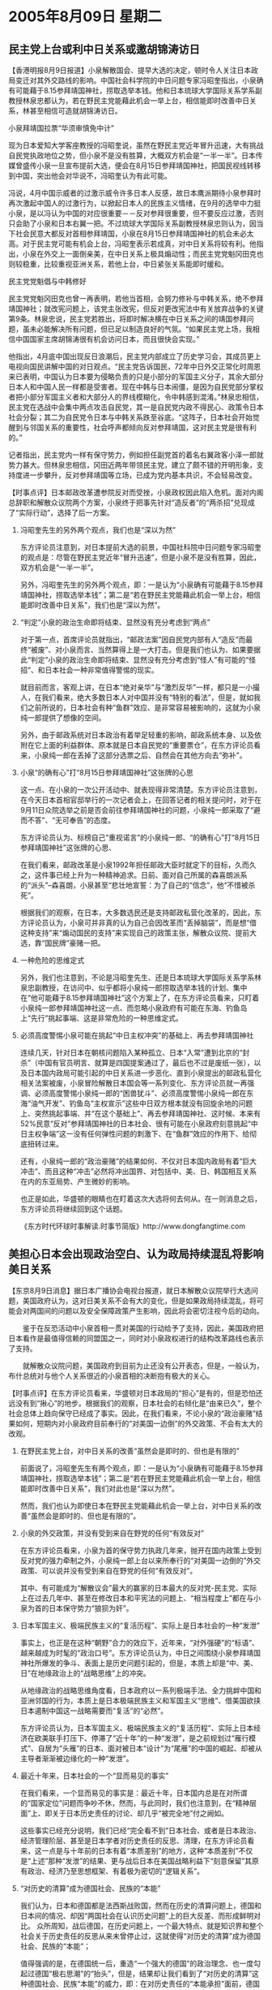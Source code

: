 # -*- org -*-

# Time-stamp: <2011-08-04 12:19:13 Thursday by ldw>

#+OPTIONS: ^:nil author:nil timestamp:nil creator:nil H:2

#+STARTUP: indent

*  2005年8月09日 星期二





** 民主党上台或利中日关系或邀胡锦涛访日



【香港明报8月9日报道】小泉解散国会、提早大选的决定，顿时令人关注日本政局变迁对其外交路线的影响。中国社会科学院的中日问题专家冯昭奎指出，小泉确有可能藉于8.15参拜靖国神社，捞取选举本钱。他和日本琉球大学国际关系学系副教授林泉忠都认为，若在野民主党能藉此机会一举上台，相信能即时改善中日关系，林甚至相信可造就胡锦涛访日。

小泉拜靖国拉票“华须审慎免中计”

现为日本爱知大学客座教授的冯昭奎说，虽然在野民主党近年冒升迅速，大有挑战自民党执政地位之势，但小泉不是没有胜算，大概双方机会是“一半一半”。日本传媒曾盛传小泉一旦宣布提前大选，便会在8月15日参拜靖国神社，把国民视线转移到中国，突出他会对华说不，冯昭奎认为有此可能。

冯说，4月中国示威者的过激示威令许多日本人反感，故日本鹰派期待小泉参拜时再次激起中国人的过激行为，以掀起日本人的民族主义情绪，在9月的选举中力挺小泉，是以冯认为中国的对应很重要－－反对参拜很重要，但不要反应过激，否则只会助了小泉和日本右翼一把。不过琉球大学国际关系副教授林泉忠则认为，因当下社会民意大都反对首相参拜靖国，小泉在8月15日参拜靖国神社的机会未必太高。对于民主党可能有机会上台，冯昭奎表示若成真，对中日关系将较有利。他指出，小泉在外交上一面倒亲美，在中日关系上极具煽动性；而民主党党魁冈田克也则较稳重，比较重视亚洲关系，若他上台，中日紧张关系能即时缓和。

民主党党魁倡与中韩修好

民主党党魁冈田克也曾一再表明，若他当首相，会努力修补与中韩关系，绝不参拜靖国神社；就改宪问题上，该党主张改宪，但反对更改宪法中有关放弃战争的关键第9条。林泉忠说，民主党若胜出，将即时解决横在中日关系之间的靖国参拜问题，虽未必能解决所有问题，但已足以制造良好的气氛。“如果民主党上场，我相信中国国家主席胡锦涛很有机会访问日本，而且很快会实现。”

他指出，4月底中国出现反日浪潮后，民主党内部成立了历史学习会，其成员更上电视向国民讲解中国的对日观点。“民主党告诉国民，72年中日外交正常化时周恩来已表明，中国认为日本要为侵略负责的只是小部分的军国主义分子，其余大部分日本人和中国人民一样都是受害者。现在中韩与日本闹僵，是因为自民党部分掌权者把小部分军国主义者和大部分人的界线模糊化，令中韩感到混淆。”林泉忠相信，民主党在选战中会集中两点攻击自民党，其一是自民党内政不得民心、政策令日本社会分裂；其二为自民党令日本与中韩关系跌至谷底。“这阵子，日本社会开始觉醒到与邻国关系的重要性，社会呼声都倾向反对参拜靖国，这对民主党是很有利的。”

记者指出，民主党内一样有保守势力，例如担任副党首的着名右翼政客小泽一郎就势力甚大。但林泉忠相信，冈田近两年带领民主党，建立了颇不错的开明形象，支持度进一步攀升，反对参拜靖国等立场，已成为党内基本共识，不会轻易改变。



【时事点评】日本邮政改革遭参院反对而受挫，小泉政权因此陷入危机。面对内阁总辞职和解散众议院两个方案，小泉终于把事先针对“造反者”的“两杀招”兑现成了“实际行动”，选择了后一方案。


*** 冯昭奎先生的另外两个观点，我们也是“深以为然”

东方评论员注意到，对日本提前大选的前景，中国社科院中日问题专家冯昭奎的观点是：尽管在野民主党近年“冒升迅速”，但是小泉不是没有胜算，因此，双方机会是“一半一半”。

另外，冯昭奎先生的另外两个观点，即：一是认为“小泉确有可能藉于8.15参拜靖国神社，捞取选举本钱”；第二是“若在野民主党能藉此机会一举上台，相信能即时改善中日关系”，我们也是“深以为然”。


*** “判定”小泉的政治生命即将结束、显然没有充分考虑到“两点”

对于第一点，首席评论员就指出，“邮政法案”因自民党内部有人“造反”而最终“被废”、对小泉而言、当然算得上是一大打击。但是我们也认为、如果要据此“判定”小泉的政治生命即将结束、显然没有充分考虑到“怪人”有可能的“怪招”、和日本社会一种非常值得警惕的现实。

就目前而言，客观上讲，在日本“绝对亲华”与“激烈反华”一样，都只是一小撮人，在我们看来，绝大多数日本人对中国并没有“特别的看法”，但是，就如我们之前所说的，日本社会有种“鱼群”效应、是非常容易被影响的，这就为小泉纯一郎提供了想像的空间。

另外，由于邮政系统对日本政治有着举足轻重的影响，邮政系统本身、以及依附在它上面的利益群体、原本就是日本自民党的“重要票仓”，在东方评论员看来，小泉纯一郎在丢掉了这部分选票之后、自然会在其他方向去“弥补”。


*** 小泉“的确有心”打“8月15日参拜靖国神社”这张牌的心思

这一点、在小泉的一次公开活动中、就表现得非常清楚。东方评论员注意到，在今天日本首相官邸举行的一次记者会上，在回答记者的相关提问时，对于在9月11日众院选举之前是否会前往参拜靖国神社的问题，小泉纯一郎采取了“避而不答”、“无可奉告”的态度。

东方评论员认为、标榜自己“重视诺言”的小泉纯一郎、“的确有心”打“8月15日参拜靖国神社”这张牌的心思、

在我们看来，邮政改革是小泉1992年担任邮政大臣时就定下的目标，久而久之，这件事已经上升为一种精神追求。日前、面对自己所属的森喜朗派系的“派头”--森喜朗，小泉甚至“悲壮地宣誓：为了自己的“信念”，他“不惜被杀死”。

根据我们的观察，在日本，大多数选民还是支持邮政私营化改革的，因此，东方评论员认为，小泉可并非真的认为自己会因改革而“丢掉脑袋”，而是想“借这种支持”来“煽动国民的支持”来实现自己的政策主张，解散众议院、提前大选，靠“国民牌”豪赌一把。


*** 一种危险的思维定式

另外，我们也注意到，不论是冯昭奎先生、还是日本琉球大学国际关系学系林泉忠副教授，在访问中、似乎都将小泉纯一郎捞取选举本钱的计划、集中在“他可能藉于8.15参拜靖国神社”这个方案上了，在东方评论员看来，只盯着小泉纯一郎参拜靖国神社这一点、而忽略小泉政府有可能在东海、钓鱼岛上“先行”挑起事端、这是非常危险的一种思维定式。


*** 必须高度警惕小泉可能在挑起“中日主权冲突”的基础上、再去参拜靖国神社

连续几天，针对日本在朝核问题陷入某种孤立、日本“入常”遭到北京的“封杀”（中国有官员明言、就算是四国提案通过了，最后也不过是废纸一张），以及日本国内政局可能引起的中日关系进一步恶化、直到小泉提出的邮政私营化相关法案被废，小泉冒险解散日本国会等一系列变化、东方评论员就一再强调、必须高度警惕小泉纯一郎的“困兽犹斗”、必须高度警惕小泉纯一郎在东海“油气开发”、钓鱼岛“主权宣示”这些中日双方根本就没有回旋余地的问题上、突然挑起事端、并“在这个基础上”、再去参拜靖国神社、这时候、本来有52%民意“反对”参拜靖国神社的日本社会、很有可能在小泉政府刻意挑起“中日主权争端”这一没有任何弹性问题的刺激下、在“鱼群”效应的作用下、给彻底扭转过来。

还有，小泉纯一郎的“政治豪赌”的结果如何、不仅对日本国内政局有着“巨大冲击”、而且这种“冲击”必然将冲出国界、对包括中、美、日、韩国相互关系在内的东亚局势、产生微妙的影响。

也正是如此，华盛顿的眼睛也在盯着这次大选将何去何从。在一则消息之后，东方评论员将继续回到这个话题。


《东方时代环球时事解读.时事节简版》http://www.dongfangtime.com

** 美担心日本会出现政治空白、认为政局持续混乱将影响美日关系


【东京8月9日消息】据日本广播协会电视台报道，就日本解散众议院举行大选问题，美国政府认为，这对日美关系不会有大的变化，但是如果政局持续混乱，将可能会对两国间的问题以及安全保障政策产生影响，因此将会密切注视今后的动向。

　　鉴于在反恐活动中小泉首相一贯对美国的行动给予了支持，因此，美国政府把日本看作是最值得信赖的同盟国之一，同时对小泉政权进行的结构改革路线也表示了支持。

　　就解散众议院问题，美国政府到目前为止还没有公开表态，但是，一般认为，布什总统对与他个人关系很近的小泉首相的决断抱有极大的关心。



【时事点评】在东方评论员看来，华盛顿对日本政局的“担心”是有的，但是恐怕还远没有到“揪心”的地步。根据我们的观察，日本社会的右倾化是“由来已久”，整个社会总体上趋向保守已经成了事实。因此，在我们看来，不论小泉的“政治豪赌”结果如何，短期内对小泉政府目前奉行的“对美国一边倒”的外交政策、不会有太大的改观。


*** 在野民主党上台，对中日关系的改善“虽然会是即时的、但也是有限的”

前面说了，冯昭奎先生有两个观点，即：一是认为“小泉确有可能藉于8.15参拜靖国神社，捞取选举本钱”；第二是“若在野民主党能藉此机会一举上台，相信能即时改善中日关系”，我们对此也是“深以为然”。

然而，我们也认为即使日本在野民主党能藉此机会一举上台，对中日关系的改善“虽然会是即时的、但也是有限的”。


*** 小泉的外交政策，并没有受到来自在野党的任何“有效反对”

在东方评论员看来，小泉为首的保守势力执政几年来，抛开在国内政策上受到反对党的强力牵制之外，小泉纯一郎上台以来所奉行的“对美国一边倒的”外交政策、可以说并没有受到来自在野党的任何“有效反对”。

其中、有可能成为“解散议会”最大的赢家的日本最大的反对党-民主党、实际上在过去几年中、甚至在修改日本和平宪法的问题上、“相当程度上”都在与小泉为首的日本保守势力“狼狈为奸”。


*** 日本军国主义、极端民族主义的“复活历程”、实际上是日本社会的一种“发泄”

事实上，也正是在这种“朝野”合力的效应下，近年来，“对外强硬”的“标语”、越来越成为时髦的“政治口号”。东方评论员认为，中日之间围绕小泉参拜靖国神社所爆发的争斗、表面上是历史问题引起的，但是，本质上却是“中、美、日”在地缘政治上的“战略思维”上的冲突。

从地缘政治的战略思维角度看，日本政府以一系列极端手法、全力挑衅中国和亚洲邻国的行为，本质上是日本极端民族主义和军国主义“思维”、借美国欲挟日本遏制中国这一战略需要而“复活”的“必然”。

东方评论员认为，日本军国主义、极端民族主义的“复活历程”、实际上日本经济在欧美联手打压下、停滞了“近十年”的一种“发泄”，是之前规划过“雁行模式”、自居为“头雁”的日本、面对被日本“设计”为“尾雁”的中国的崛起、却被从主导者渐渐被边缘化的一种“发泄”。


*** 最近十年来，日本社会的一个“显而易见的事实”

在我们看来，一个显而易见的事实是：最近十年，日本国内总是在对所谓的“国家定位”问题而争吵不休，然而，与此同时，我们也注意到，在“精神层面”上、即关于日本历史责任的讨论、却几乎“被完全地”付之阙如。

这些事实已经充分说明，我们已经“完全看不到”日本社会、或者是日本政治、经济管理阶层、甚至是日本学者对历史责任的反思、清理，在东方评论员看来，这一点是与十年前的日本有着“本质差别”的地方，这种“本质差别”不仅是“上述”那种“发泄”的结果、更与战后日本在美国战略利益下“刻意保留”其原有政治、经济乃至思想框架、有着极为密切的“逻辑关系”。


*** “对历史的清算”成为德国社会、民族的“本能”

我们认为，日本和德国都是法西斯战败国，然而在历史的清算问题上，德国和日本间的情况、却因“两国社会在认识历史问题”上的巨大反差、而形成鲜明对比。
众所周知，战后德国，在历史问题上，一个最大特点、就是知识界和整个社会关于历史责任的反思从来未曾停止过，这就使得“对历史的清算”成为德国社会、民族的“本能”；

值得强调的是，在德国统一后，重造“一个强大的德国”的政治理念、也一度勾起过德国“极右思潮”的“抬头”，但是，结果却让我们看到了“对历史的清算”这种德国社会、民族“本能”的威力，即：在对历史责任的“本能承担”面前，德国极右思潮和势力始终只能局限在一定范围内，根本就不可能进入德国的“政策层面”。


*** 日本社会对德国那种“从根子上反省历史的态度”、在理解上却出了“可耻的偏差”


而反观日本，由于日本社会在战后可以说“从来没有正视过那段侵略历史”，因此，在日本历史教科书、将“侵略中国”写成“进入中国”几十年的时间里、日本社会对德国那种“从根子上反省历史的态度”、在理解上却出了“可耻的偏差”。


*** 许多所谓的“日本友好人士”对历史问题的理解

东方评论员认为，最能说明这种可耻偏差的、莫过于许多所谓的“日本友好人士”的理解了，在我们看来，他们反对日本军国主义、也承认日本侵略中国、和其它亚洲国家、并还承认日本侵略军的行为残暴、犯下了战争罪行、也给被侵略国家带来巨大灾难，对这一点、我们认为是值得肯定的；

然而，这些“日本友好人士”在理解德国那种“从根子上反省历史的态度”时、却得出了“是因为希特勒太坏了”、“是希特勒这么个罪人带领德国法西斯犯下的罪行”，所以德国人有必要做出全面的反省。


*** 让我们无法理解的的一种“荒唐的认识”

与此同时，让我们无法理解的是，他们还庆幸日本“没有出现希特勒这么一个大恶人”，因为日本军国主义的决策者不是哪一个人、而是当时的日本政府、因此、他们也就得出了“日本与德国在那段历史中是不同的”这种荒唐的认识。

在我们看来，值得强调的是，持有“这种荒唐的认识”绝非个别、而是具有广泛的代表性的，特别值得强调的是、这种“这种荒唐的认识”的持有者中、相当部分是“日本友好人士”、是“日本反对军国主义”的日本学者，是日本致力于中日友好的“骨干分子”，由此带来的、对日本社会历史观上的“负面影响”、就是可想而知的了。


*** 日本极右思潮和势力为什么非常顺利地进入了日本的“政策层面”

另外，根据我们的观察、在日本、甚至许多被认为是属于“亲中派”、或者是反对“错误历史观”的日本友人、或者日本学者、也有着强烈的“担心中国”的心理。东方评论员认为，正是有着“这些复杂背景”，在自视为“与德国不同”的日本，日本极右思潮和势力、也就非常顺利地进入了日本的“政策层面”。


*** 东方评论员愿意“再次强调”一种可能性

因此，在日本极右思潮和势力、已经顺利地进入了日本的“政策层面”的现实下，东方评论员愿意“再次强调”一种可能性，那就是北京应该警惕小泉纯一郎为了赢得选票所采取的策略，即先在东海、钓鱼岛方向挑起主权争端、之后、在激起“中日”两国社会的情绪之后、再去参拜靖国神社，在我们看来，在“这种先后顺序下”，对小泉纯一郎而言、在是否将参拜的时间挑在“8月15日”这个敏感的日子之问题上、“反而更加灵活了”：显然，在与中国之间爆发主权争端、成功煽动起日本民族情绪的情况下、如果不选择“8月15日”、甚至在9月投票前、小泉纯一郎都不参拜靖国神社、反而可以缓解与韩国、和其它国家的矛盾、缓解日本国内反对参拜靖国神社的不满、从而将所有的矛头直指中国。


*** 不论日本在9月份的大选结果如何，指望日本对外政策来个180度的大转变、是不切实际的

在存在这一可能的前提下，首席评论员的观点是：不论日本在9月份的大选结果如何，指望日本对外政策来个180度的大转变、是不切实际的，不仅如此、北京反而要有中日关系进一步恶化心理准备。

在我们看来，就算是日本反对势力--比如说民主党党魁冈田克上台也是如此，尽管现在他一再表明，“若他当首相，会努力修补与中韩关系，绝不参拜靖国神社”。试想，如果小泉纯一郎之前已经挑起了中日东海主权之争，那么，下台的小泉留下的就是一个中日两国民众“情绪对立”的乱摊子，不难想像的是，在主权问题上、在日本民族情绪高涨的情况下、不论谁上台、到时都不可能轻言退让。

另外，东方评论员认为，假设小泉不敢在东海挑起主权争端、假设民主党最后赢得大选、从日本国内的情况来判断，恐怕民主党席位也很难过半、从而必须与其它党派“联合组阁”、甚至包括与某些偏右势力妥协、才能上台。

在我们看来，在这种情况下，虽然“反对更改宪法中有关放弃战争的关键第9条”、但却赞成修宪”日本民主党、一旦赢得大选级阁执政、在日本社会这种“历史观”面前、在日本社会已经右倾化的现实面前，“最大的可能”是继续小泉纯一郎这种“全面倒向美国的外交政策”，而基于更好地与美国讨价还价的战略目的、不让靖国神社问题成为“勉强维持”中日关系的障碍、却是可能的。只是这种“勉强维持”，解决不了中日关系间的关键问题。

在我们看来，“这种关键问题”就是日本“正在面对着”一个强大的中国。下面是日本《共同社》的一篇有关“中美日”关系的分析报道，在一起阅读主要片段之后，时事评论员将继续讨论中日间的“这个关键问题”。


《东方时代环球时事解读.时事节简版》http://www.dongfangtime.com


